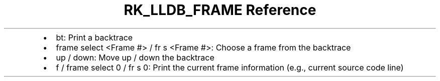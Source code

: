 .\" Automatically generated by Pandoc 3.6
.\"
.TH "RK_LLDB_FRAME Reference" "" "" ""
.IP \[bu] 2
\f[CR]bt\f[R]: Print a backtrace
.IP \[bu] 2
\f[CR]frame select <Frame #>\f[R] / \f[CR]fr s <Frame #>\f[R]: Choose a
frame from the backtrace
.IP \[bu] 2
\f[CR]up\f[R] / \f[CR]down\f[R]: Move up / down the backtrace
.IP \[bu] 2
\f[CR]f\f[R] / \f[CR]frame select 0\f[R] / \f[CR]fr s 0\f[R]: Print the
current frame information (e.g., current source code line)
